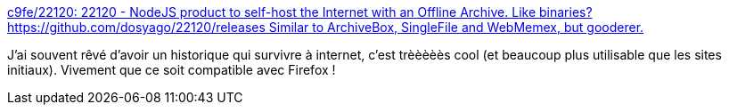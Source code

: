 :jbake-type: post
:jbake-status: published
:jbake-title: c9fe/22120: 22120 - NodeJS product to self-host the Internet with an Offline Archive. Like binaries? https://github.com/dosyago/22120/releases Similar to ArchiveBox, SingleFile and WebMemex, but gooderer.
:jbake-tags: web,histoire,plugin,mémoire,ergonomie,_mois_févr.,_année_2021
:jbake-date: 2021-02-02
:jbake-depth: ../
:jbake-uri: shaarli/1612263844000.adoc
:jbake-source: https://nicolas-delsaux.hd.free.fr/Shaarli?searchterm=https%3A%2F%2Fgithub.com%2Fc9fe%2F22120&searchtags=web+histoire+plugin+m%C3%A9moire+ergonomie+_mois_f%C3%A9vr.+_ann%C3%A9e_2021
:jbake-style: shaarli

https://github.com/c9fe/22120[c9fe/22120: 22120 - NodeJS product to self-host the Internet with an Offline Archive. Like binaries? https://github.com/dosyago/22120/releases Similar to ArchiveBox, SingleFile and WebMemex, but gooderer.]

J'ai souvent rêvé d'avoir un historique qui survivre à internet, c'est trèèèèès cool (et beaucoup plus utilisable que les sites initiaux). Vivement que ce soit compatible avec Firefox !
